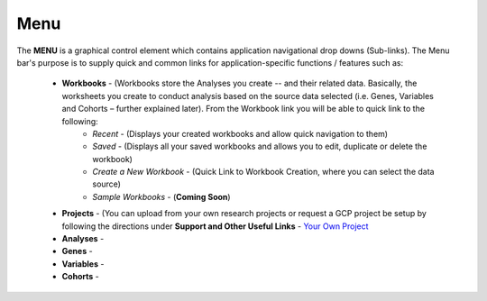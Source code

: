 *******************
Menu
*******************
The **MENU** is a graphical control element which contains application navigational drop downs (Sub-links). The Menu bar's purpose is to supply quick and common links for application-specific functions / features such as: 

 * **Workbooks** - (Workbooks store the Analyses you create -- and their related data.  Basically, the worksheets you create to conduct analysis based on the source data selected (i.e. Genes, Variables and Cohorts – further explained later). From the Workbook link you will be able to quick link to the following:
     - *Recent* - (Displays your created workbooks and allow quick navigation to them)
     - *Saved* - (Displays all your saved workbooks and allows you to edit, duplicate or delete the workbook)
     - *Create a New Workbook* - (Quick Link to Workbook Creation, where you can select the data source)
     - *Sample Workbooks* - (**Coming Soon**)

 * **Projects** - (You can upload from your own research projects or request a GCP project be setup by following the directions under **Support and Other Useful Links** - `Your Own Project <http://isb-cancer-genomics-cloud.readthedocs.org/en/latest/sections/Support.html?highlight=project>`_
 
 * **Analyses** -  

 * **Genes** -  

 * **Variables** -  

 * **Cohorts** -  
